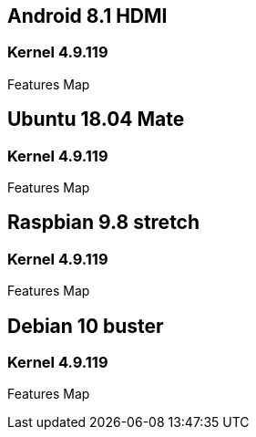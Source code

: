== Android 8.1 HDMI
=== Kernel 4.9.119
Features Map


== Ubuntu 18.04 Mate
=== Kernel 4.9.119
Features Map


== Raspbian 9.8 stretch
=== Kernel 4.9.119
Features Map


== Debian 10 buster
=== Kernel 4.9.119
Features Map

